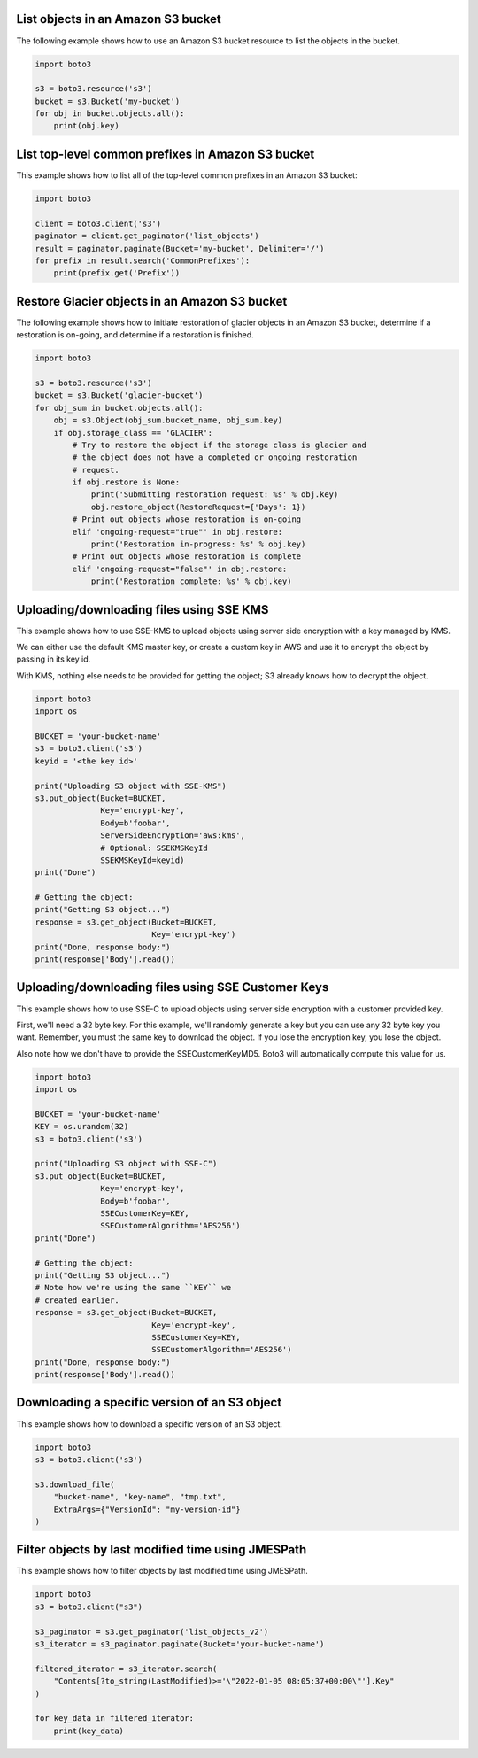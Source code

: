 List objects in an Amazon S3 bucket
^^^^^^^^^^^^^^^^^^^^^^^^^^^^^^^^^^^

The following example shows how to use an Amazon S3 bucket resource to list
the objects in the bucket.

.. code-block:: python

    import boto3

    s3 = boto3.resource('s3')
    bucket = s3.Bucket('my-bucket')
    for obj in bucket.objects.all():
        print(obj.key)


List top-level common prefixes in Amazon S3 bucket
^^^^^^^^^^^^^^^^^^^^^^^^^^^^^^^^^^^^^^^^^^^^^^^^^^

This example shows how to list all of the top-level common prefixes in an
Amazon S3 bucket:

.. code-block:: python

    import boto3

    client = boto3.client('s3')
    paginator = client.get_paginator('list_objects')
    result = paginator.paginate(Bucket='my-bucket', Delimiter='/')
    for prefix in result.search('CommonPrefixes'):
        print(prefix.get('Prefix'))


Restore Glacier objects in an Amazon S3 bucket
^^^^^^^^^^^^^^^^^^^^^^^^^^^^^^^^^^^^^^^^^^^^^^

The following example shows how to initiate restoration of glacier objects in
an Amazon S3 bucket, determine if a restoration is on-going, and determine if a
restoration is finished.

.. code-block:: python

    import boto3

    s3 = boto3.resource('s3')
    bucket = s3.Bucket('glacier-bucket')
    for obj_sum in bucket.objects.all():
        obj = s3.Object(obj_sum.bucket_name, obj_sum.key)
        if obj.storage_class == 'GLACIER':
            # Try to restore the object if the storage class is glacier and
            # the object does not have a completed or ongoing restoration
            # request.
            if obj.restore is None:
                print('Submitting restoration request: %s' % obj.key)
                obj.restore_object(RestoreRequest={'Days': 1})
            # Print out objects whose restoration is on-going
            elif 'ongoing-request="true"' in obj.restore:
                print('Restoration in-progress: %s' % obj.key)
            # Print out objects whose restoration is complete
            elif 'ongoing-request="false"' in obj.restore:
                print('Restoration complete: %s' % obj.key)


Uploading/downloading files using SSE KMS
^^^^^^^^^^^^^^^^^^^^^^^^^^^^^^^^^^^^^^^^^

This example shows how to use SSE-KMS to upload objects using
server side encryption with a key managed by KMS.

We can either use the default KMS master key, or create a
custom key in AWS and use it to encrypt the object by passing in its
key id.

With KMS, nothing else needs to be provided for getting the
object; S3 already knows how to decrypt the object.


.. code-block:: python

    import boto3
    import os

    BUCKET = 'your-bucket-name'
    s3 = boto3.client('s3')
    keyid = '<the key id>'

    print("Uploading S3 object with SSE-KMS")
    s3.put_object(Bucket=BUCKET,
                  Key='encrypt-key',
                  Body=b'foobar',
                  ServerSideEncryption='aws:kms',
                  # Optional: SSEKMSKeyId
                  SSEKMSKeyId=keyid)
    print("Done")

    # Getting the object:
    print("Getting S3 object...")
    response = s3.get_object(Bucket=BUCKET,
                             Key='encrypt-key')
    print("Done, response body:")
    print(response['Body'].read())


Uploading/downloading files using SSE Customer Keys
^^^^^^^^^^^^^^^^^^^^^^^^^^^^^^^^^^^^^^^^^^^^^^^^^^^

This example shows how to use SSE-C to upload objects using
server side encryption with a customer provided key.

First, we'll need a 32 byte key.  For this example, we'll
randomly generate a key but you can use any 32 byte key
you want.  Remember, you must the same key to download
the object.  If you lose the encryption key, you lose
the object.

Also note how we don't have to provide the SSECustomerKeyMD5.
Boto3 will automatically compute this value for us.


.. code-block:: python

    import boto3
    import os

    BUCKET = 'your-bucket-name'
    KEY = os.urandom(32)
    s3 = boto3.client('s3')

    print("Uploading S3 object with SSE-C")
    s3.put_object(Bucket=BUCKET,
                  Key='encrypt-key',
                  Body=b'foobar',
                  SSECustomerKey=KEY,
                  SSECustomerAlgorithm='AES256')
    print("Done")

    # Getting the object:
    print("Getting S3 object...")
    # Note how we're using the same ``KEY`` we
    # created earlier.
    response = s3.get_object(Bucket=BUCKET,
                             Key='encrypt-key',
                             SSECustomerKey=KEY,
                             SSECustomerAlgorithm='AES256')
    print("Done, response body:")
    print(response['Body'].read())


Downloading a specific version of an S3 object
^^^^^^^^^^^^^^^^^^^^^^^^^^^^^^^^^^^^^^^^^^^^^^

This example shows how to download a specific version of an
S3 object.

.. code-block:: python

    import boto3
    s3 = boto3.client('s3')

    s3.download_file(
        "bucket-name", "key-name", "tmp.txt",
        ExtraArgs={"VersionId": "my-version-id"}
    )


Filter objects by last modified time using JMESPath
^^^^^^^^^^^^^^^^^^^^^^^^^^^^^^^^^^^^^^^^^^^^^^^^^^^

This example shows how to filter objects by last modified time
using JMESPath.

.. code-block:: python

    import boto3 
    s3 = boto3.client("s3")

    s3_paginator = s3.get_paginator('list_objects_v2')
    s3_iterator = s3_paginator.paginate(Bucket='your-bucket-name')

    filtered_iterator = s3_iterator.search(
        "Contents[?to_string(LastModified)>='\"2022-01-05 08:05:37+00:00\"'].Key"
    )

    for key_data in filtered_iterator:
        print(key_data)
